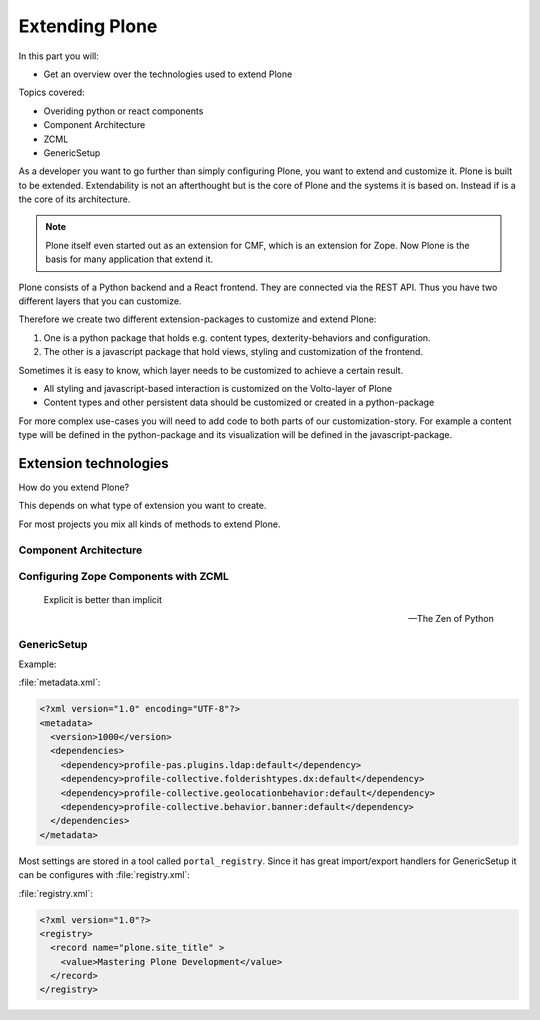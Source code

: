 .. _extending-label:

Extending Plone
===============

..  todo::

    * Update for Plone 6!
    * Document Volto approach


In this part you will:

* Get an overview over the technologies used to extend Plone

Topics covered:

* Overiding python or react components
* Component Architecture
* ZCML
* GenericSetup

As a developer you want to go further than simply configuring Plone, you want to extend and customize it.
Plone is built to be extended.
Extendability is not an afterthought but is the core of Plone and the systems it is based on.
Instead if is a the core of its architecture.


.. note::

    Plone itself even started out as an extension for CMF, which is an extension for Zope. Now Plone is the basis for many application that extend it.


Plone consists of a Python backend and a React frontend. They are connected via the REST API. Thus you have two different layers that you can customize.

Therefore we create two different extension-packages to customize and extend Plone:

1. One is a python package that holds e.g. content types, dexterity-behaviors and configuration.
2. The other is a javascript package that hold views, styling and customization of the frontend.

Sometimes it is easy to know, which layer needs to be customized to achieve a certain result.

* All styling and javascript-based interaction is customized on the Volto-layer of Plone
* Content types and other persistent data should be customized or created in a python-package

For more complex use-cases you will need to add code to both parts of our customization-story. For example a content type will be defined in the python-package and its visualization will be defined in the javascript-package.


.. _extending-technologies-label:

Extension technologies
----------------------

How do you extend Plone?

This depends on what type of extension you want to create.

.. only:: not presentation

    * You can create extensions with new types of objects to add to your Plone site. Usually these are content types.
    * You can create an extension that changes or extends functionality. For example to change the way Plone displays search results, or to make pictures searchable by adding a converter from jpg to text.

For most projects you mix all kinds of methods to extend Plone.

Component Architecture
^^^^^^^^^^^^^^^^^^^^^^

.. only:: presentation

    * State of the art
    * verbose
    * cryptic
    * Powerful and flexible

.. only:: not presentation

    The best way to extend Plone is via *Components*.

    A bit of history is in order.

    When Zope started, object-oriented design was **the** silver bullet.

    Object-oriented design is good at modeling inheritance, but breaks down when an object has multiple aspects that are part of multiple taxonomies.

    Some object-oriented programming languages like Python handle this through multiple inheritance. But it's not a good way to do it. Zope objects have more than 10 base classes. Too many namespaces makes code that's hard to maintain. Where did that method/attribute come from?

    After a while, XML and Components became the next silver bullet (Does anybody remember J2EE?).

    Based on their experiences with Zope in the past, Zope developers thought that a component system configured via XML might be the way to go to keep the code more maintainable.

    Before Zope Components functionality was often extended by a practice called Monkey Patching: Changing code in other modules by importing and then modifying it at runtime.

    Monkey Patching, like subclassing via multiple inheritance, does not scale. Multiple plugins might overwrite each other, you would explain to people that they have to reorder the imports, and then, suddenly, you will be forced to import feature A before B, B before C and C before A, or else your application won't work.

    As the new concepts were radically different from the old Zope concepts, the Zope developers renamed the new project to Zope 3.
    But it did not gain traction, was eventually renamed to Bluebream and then died out.

    But the component architecture itself is quite successful and the Zope developers extracted it into the Zope Toolkit. The Zope toolkit is part of Zope, and Plone developers use it extensively.

    This is what you want to use.


.. _extending-components-label:

Configuring Zope Components with ZCML
^^^^^^^^^^^^^^^^^^^^^^^^^^^^^^^^^^^^^

.. only:: presentation

    * zcml (Zope Component Markup Language) is used to register components
    * components are distingushed by interfaces (contracts) that they require or provide


.. only:: not presentation

    ZCML, the Zope Configuration Mark-up Language is an XML based language used to configure Zope Components. With ZCML you declare utilities, adapters and browser views.

    Components are distinguished from one another by the interfaces (formal definitions of functionality) that they require or provide.

    During startup, Zope reads all these ZCML statements, validates that there are not two declarations trying to register the same components and registers everything. All components are registered by interfaces required and provided. Components with the same interfaces may optionally also be named.

    It may seem a little cumbersome that you have to register all components. But thanks to ZCML, you hardly ever have a hard time to find what and where extensions or customizations are defined. ZCML files are like a phone book.

.. epigraph::

    Explicit is better than implicit

    -- The Zen of Python


GenericSetup
^^^^^^^^^^^^

.. only:: presentation

    * Old style
    * Does not cover 100% of use cases

.. only:: not presentation

    The next thing is :py:mod:`Products.GenericSetup`.

    *GenericSetup* lets you define persistent configuration in XML files. *GenericSetup* parses the XML files and updates the persistent configuration according to the configuration. This is a step you have to run on your own!

    You will see many objects in Zope or the ZMI that you can customize through the web. If they are well behaving, they can export their configuration via *GenericSetup* and import it again.

    Typically you use *GenericSetup* to change workflows or add new content type definitions.

    GenericSetup profiles may also be built into Python packages. Every package that is listed on the add-on package list inside a Plone installation has a GS profile that details how it fits into Plone. Packages that are part of Plone itself may have GS profiles, but are excluded from the active/inactive listing.

Example:

:file:`metadata.xml`:

.. code-block:: xml

    <?xml version="1.0" encoding="UTF-8"?>
    <metadata>
      <version>1000</version>
      <dependencies>
        <dependency>profile-pas.plugins.ldap:default</dependency>
        <dependency>profile-collective.folderishtypes.dx:default</dependency>
        <dependency>profile-collective.geolocationbehavior:default</dependency>
        <dependency>profile-collective.behavior.banner:default</dependency>
      </dependencies>
    </metadata>

Most settings are stored in a tool called ``portal_registry``. Since it has great import/export handlers for GenericSetup it can be configures with :file:`registry.xml`:

:file:`registry.xml`:

.. code-block:: xml

    <?xml version="1.0"?>
    <registry>
      <record name="plone.site_title" >
        <value>Mastering Plone Development</value>
      </record>
    </registry>
